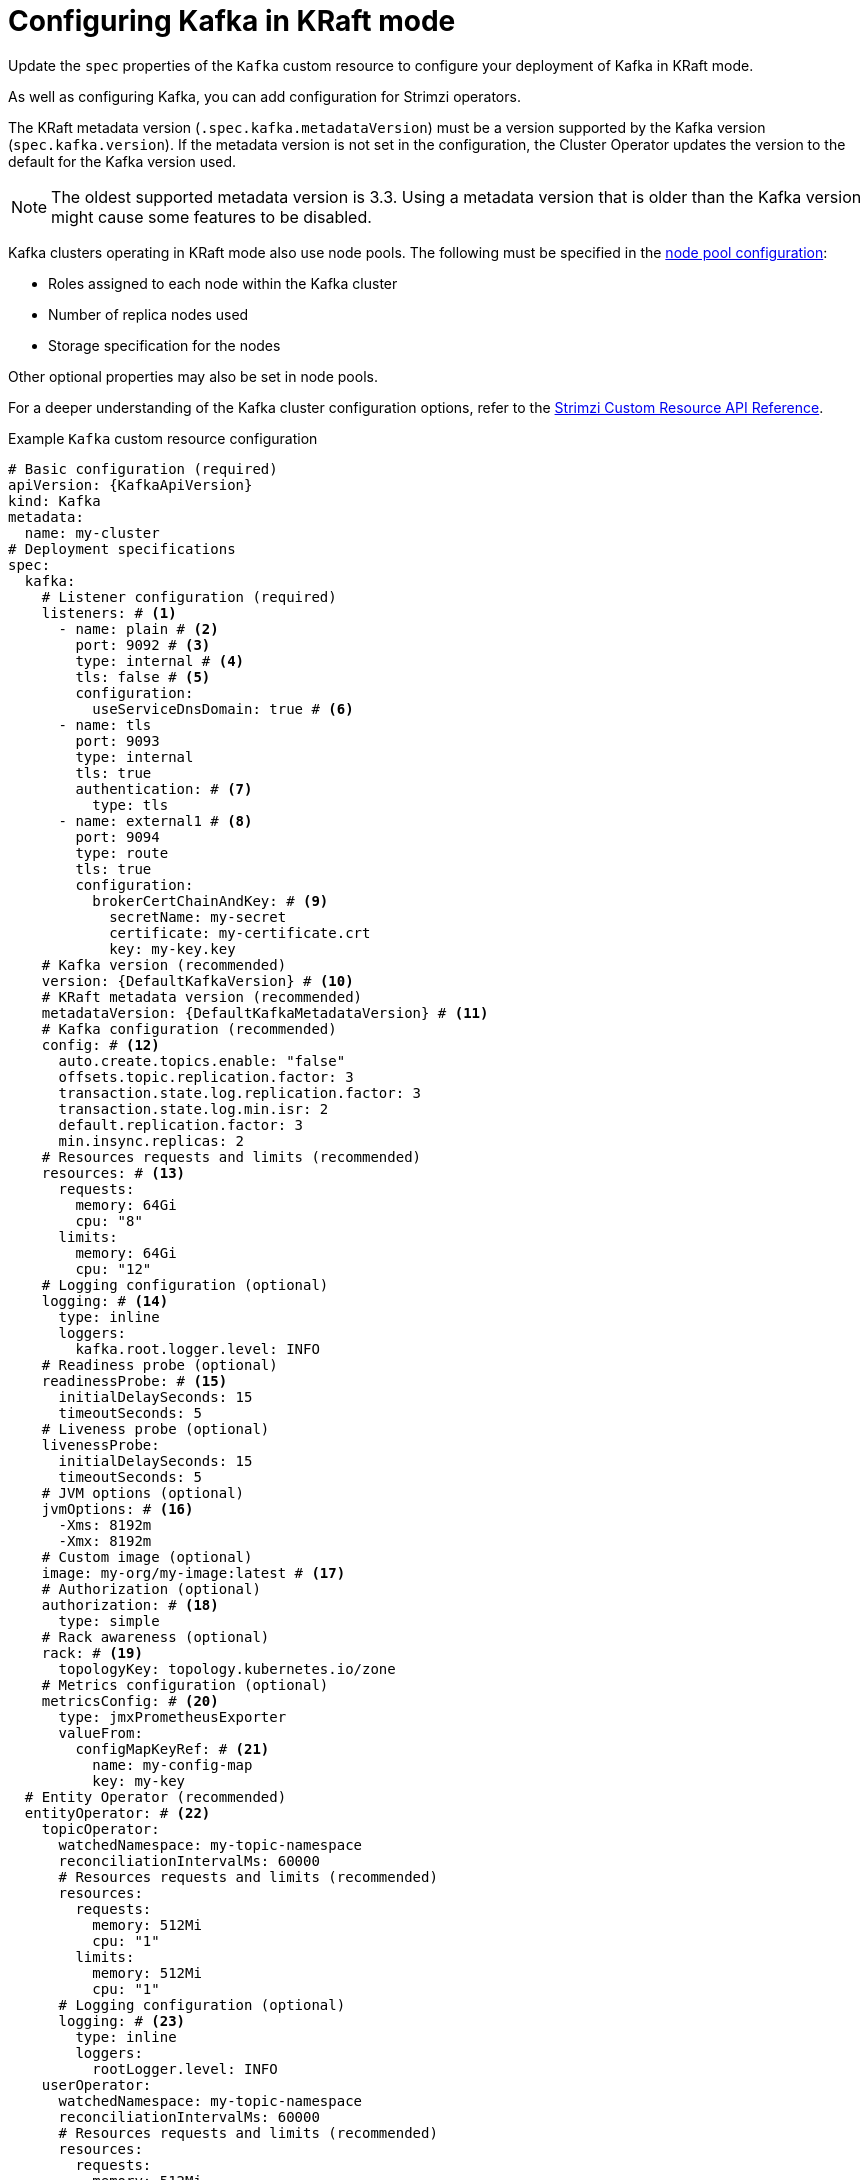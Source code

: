 // Module included in the following assemblies:
//
// assembly-config.adoc

[id='con-config-kafka-kraft-{context}']
= Configuring Kafka in KRaft mode

[role="_abstract"]
Update the `spec` properties of the `Kafka` custom resource to configure your deployment of Kafka in KRaft mode.

As well as configuring Kafka, you can add configuration for Strimzi operators.

The KRaft metadata version (`.spec.kafka.metadataVersion`) must be a version supported by the Kafka version (`spec.kafka.version`).
If the metadata version is not set in the configuration, the Cluster Operator updates the version to the default for the Kafka version used.  

NOTE: The oldest supported metadata version is 3.3. 
Using a metadata version that is older than the Kafka version might cause some features to be disabled.

Kafka clusters operating in KRaft mode also use node pools.
The following must be specified in the xref:config-node-pools-{context}[node pool configuration]:

* Roles assigned to each node within the Kafka cluster 
* Number of replica nodes used 
* Storage specification for the nodes 

Other optional properties may also be set in node pools.

For a deeper understanding of the Kafka cluster configuration options, refer to the link:{BookURLConfiguring}[Strimzi Custom Resource API Reference^].

.Example `Kafka` custom resource configuration
[source,yaml,subs="+attributes"]
----
# Basic configuration (required)
apiVersion: {KafkaApiVersion}
kind: Kafka
metadata:
  name: my-cluster
# Deployment specifications
spec:
  kafka:
    # Listener configuration (required)
    listeners: # <1>
      - name: plain # <2>
        port: 9092 # <3>
        type: internal # <4>
        tls: false # <5>
        configuration:
          useServiceDnsDomain: true # <6>
      - name: tls
        port: 9093
        type: internal
        tls: true
        authentication: # <7>
          type: tls
      - name: external1 # <8>
        port: 9094
        type: route
        tls: true
        configuration:
          brokerCertChainAndKey: # <9>
            secretName: my-secret
            certificate: my-certificate.crt
            key: my-key.key
    # Kafka version (recommended)
    version: {DefaultKafkaVersion} # <10>
    # KRaft metadata version (recommended)
    metadataVersion: {DefaultKafkaMetadataVersion} # <11>
    # Kafka configuration (recommended)
    config: # <12>
      auto.create.topics.enable: "false"
      offsets.topic.replication.factor: 3
      transaction.state.log.replication.factor: 3
      transaction.state.log.min.isr: 2
      default.replication.factor: 3
      min.insync.replicas: 2
    # Resources requests and limits (recommended)
    resources: # <13>
      requests:
        memory: 64Gi
        cpu: "8"
      limits:
        memory: 64Gi
        cpu: "12"
    # Logging configuration (optional)
    logging: # <14>
      type: inline
      loggers:
        kafka.root.logger.level: INFO
    # Readiness probe (optional)
    readinessProbe: # <15>
      initialDelaySeconds: 15
      timeoutSeconds: 5
    # Liveness probe (optional)  
    livenessProbe:
      initialDelaySeconds: 15
      timeoutSeconds: 5
    # JVM options (optional)
    jvmOptions: # <16>
      -Xms: 8192m
      -Xmx: 8192m
    # Custom image (optional)  
    image: my-org/my-image:latest # <17>
    # Authorization (optional)
    authorization: # <18>
      type: simple
    # Rack awareness (optional) 
    rack: # <19>
      topologyKey: topology.kubernetes.io/zone
    # Metrics configuration (optional)
    metricsConfig: # <20>
      type: jmxPrometheusExporter
      valueFrom:
        configMapKeyRef: # <21>
          name: my-config-map
          key: my-key
  # Entity Operator (recommended)
  entityOperator: # <22>
    topicOperator:
      watchedNamespace: my-topic-namespace
      reconciliationIntervalMs: 60000
      # Resources requests and limits (recommended)
      resources:
        requests:
          memory: 512Mi
          cpu: "1"
        limits:
          memory: 512Mi
          cpu: "1"
      # Logging configuration (optional)
      logging: # <23>
        type: inline
        loggers:
          rootLogger.level: INFO
    userOperator:
      watchedNamespace: my-topic-namespace
      reconciliationIntervalMs: 60000
      # Resources requests and limits (recommended)
      resources:
        requests:
          memory: 512Mi
          cpu: "1"
        limits:
          memory: 512Mi
          cpu: "1"
      # Logging configuration (optional)
      logging: # <24>
        type: inline
        loggers:
          rootLogger.level: INFO
  # Kafka Exporter (optional)
  kafkaExporter: # <25>
    # ...
  # Cruise Control (optional)
  cruiseControl: # <26>
    # ...
----
<1> Listeners configure how clients connect to the Kafka cluster via bootstrap addresses. Listeners are configured as _internal_ or _external_ listeners for connection from inside or outside the Kubernetes cluster.
<2> Name to identify the listener. Must be unique within the Kafka cluster.
<3> Port number used by the listener inside Kafka. The port number has to be unique within a given Kafka cluster. Allowed port numbers are 9092 and higher with the exception of ports 9404 and 9999, which are already used for Prometheus and JMX. Depending on the listener type, the port number might not be the same as the port number that connects Kafka clients.
<4> Listener type specified as `internal` or `cluster-ip` (to expose Kafka using per-broker `ClusterIP` services), or for external listeners, as `route` (OpenShift only), `loadbalancer`, `nodeport` or `ingress` (Kubernetes only).
<5> Enables or disables TLS encryption for each listener. For `route` and `ingress` type listeners, TLS encryption must always be enabled by setting it to `true`.
<6> Defines whether the fully-qualified DNS names including the cluster service suffix (usually `.cluster.local`) are assigned.
<7> Listener authentication mechanism specified as mTLS, SCRAM-SHA-512, or token-based OAuth 2.0.
<8> External listener configuration specifies how the Kafka cluster is exposed outside Kubernetes, such as through a `route`, `loadbalancer` or `nodeport`.
<9> Optional configuration for a Kafka listener certificate managed by an external CA (certificate authority). The `brokerCertChainAndKey` specifies a `Secret` that contains a server certificate and a private key. You can configure Kafka listener certificates on any listener with enabled TLS encryption.
<10> Kafka version, which can be changed to a supported version by following the upgrade procedure.
<11> Kafka metadata version, which can be changed to a supported version by following the upgrade procedure.
<12> Broker configuration. Standard Apache Kafka configuration may be provided, restricted to those properties not managed directly by Strimzi.
<13> Requests for reservation of supported resources, currently `cpu` and `memory`, and limits to specify the maximum resources that can be consumed.
<14> Kafka loggers and log levels added directly (`inline`) or indirectly (`external`) through a ConfigMap. A custom Log4j configuration must be placed under the `log4j.properties` key in the ConfigMap. For the Kafka `kafka.root.logger.level` logger, you can set the log level to INFO, ERROR, WARN, TRACE, DEBUG, FATAL or OFF.
<15> Healthchecks to know when to restart a container (liveness) and when a container can accept traffic (readiness).
<16> JVM configuration options to optimize performance for the Virtual Machine (VM) running Kafka.
<17> ADVANCED OPTION: Container image configuration, which is recommended only in special situations.
<18> Authorization enables simple, OAUTH 2.0, or OPA authorization on the Kafka broker. Simple authorization uses the `AclAuthorizer` and `StandardAuthorizer` Kafka plugins.
<19> Rack awareness configuration to spread replicas across different racks, data centers, or availability zones. The `topologyKey` must match a node label containing the rack ID. The example used in this configuration specifies a zone using the standard `{K8sZoneLabel}` label.
<20> Prometheus metrics enabled. In this example, metrics are configured for the Prometheus JMX Exporter (the default metrics exporter).
<21> Rules for exporting metrics in Prometheus format to a Grafana dashboard through the Prometheus JMX Exporter, which are enabled by referencing a ConfigMap containing configuration for the Prometheus JMX exporter. You can enable metrics without further configuration using a reference to a ConfigMap containing an empty file under `metricsConfig.valueFrom.configMapKeyRef.key`.
<22> Entity Operator configuration, which specifies the configuration for the Topic Operator and User Operator.
<23> Specified Topic Operator loggers and log levels. This example uses `inline` logging.
<24> Specified User Operator loggers and log levels.
<25> Kafka Exporter configuration. Kafka Exporter is an optional component for extracting metrics data from Kafka brokers, in particular consumer lag data. For Kafka Exporter to be able to work properly, consumer groups need to be in use.
<26> Optional configuration for Cruise Control, which is used to rebalance the Kafka cluster.